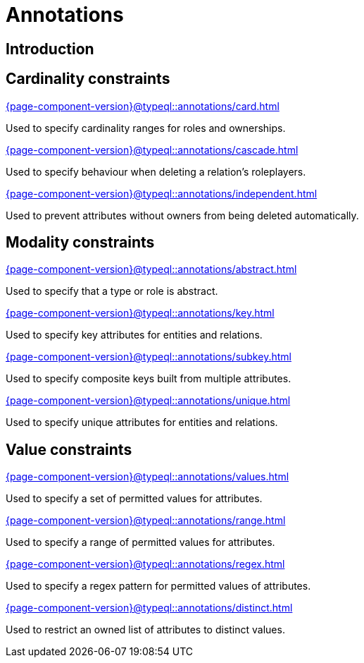= Annotations

== Introduction

== Cardinality constraints

[cols-3]
--
.xref:{page-component-version}@typeql::annotations/card.adoc[]
[.clickable]
****
Used to specify cardinality ranges for roles and ownerships.
****

.xref:{page-component-version}@typeql::annotations/cascade.adoc[]
[.clickable]
****
Used to specify behaviour when deleting a relation's roleplayers.
****

.xref:{page-component-version}@typeql::annotations/independent.adoc[]
[.clickable]
****
Used to prevent attributes without owners from being deleted automatically.
****
--

== Modality constraints

[cols-3]
--
.xref:{page-component-version}@typeql::annotations/abstract.adoc[]
[.clickable]
****
Used to specify that a type or role is abstract.
****

.xref:{page-component-version}@typeql::annotations/key.adoc[]
[.clickable]
****
Used to specify key attributes for entities and relations.
****

.xref:{page-component-version}@typeql::annotations/subkey.adoc[]
[.clickable]
****
Used to specify composite keys built from multiple attributes.
****

.xref:{page-component-version}@typeql::annotations/unique.adoc[]
[.clickable]
****
Used to specify unique attributes for entities and relations.
****
--

== Value constraints

[cols-3]
--
.xref:{page-component-version}@typeql::annotations/values.adoc[]
[.clickable]
****
Used to specify a set of permitted values for attributes.
****

.xref:{page-component-version}@typeql::annotations/range.adoc[]
[.clickable]
****
Used to specify a range of permitted values for attributes.
****

.xref:{page-component-version}@typeql::annotations/regex.adoc[]
[.clickable]
****
Used to specify a regex pattern for permitted values of attributes.
****

.xref:{page-component-version}@typeql::annotations/distinct.adoc[]
[.clickable]
****
Used to restrict an owned list of attributes to distinct values.
****
--
